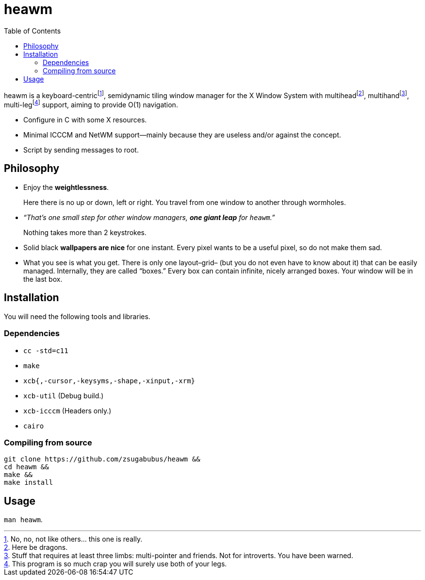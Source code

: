 :wmname: heawm
= {wmname}
:toc:

{wmname} is a keyboard-centric‌footnote:[No, no, not like others… this one
is really.], semidynamic tiling window manager for the X Window System with
multihead‌footnote:[Here be dragons.],
multihand‌footnote:[Stuff that requires at least three limbs:
multi-pointer and friends. Not for introverts. You have been warned.],
multi-leg‌footnote:[This program is so much crap you will surely use both
of your legs.] support, aiming to provide O(1) navigation.

- Configure in C with some X resources.
- Minimal ICCCM and NetWM support--mainly because they are useless and/or against the concept.
- Script by sending messages to root.

== Philosophy

* Enjoy the *weightlessness*.
+
Here there is no up or down, left or right. You travel from one window to
another through wormholes.

* _“That’s one small step for other window managers, *one giant leap* for `{wmname}`.”_
+
Nothing takes more than 2 keystrokes.

* Solid black *wallpapers are nice* for one instant. Every pixel wants to be a useful pixel, so do not make them sad.

* What you see is what you get. There is only one layout–grid– (but you do not
  even have to know about it) that can be easily managed.
  Internally, they are called “boxes.” Every box can contain infinite, nicely
  arranged boxes. Your window will be in the last box.

== Installation

You will need the following tools and libraries.

=== Dependencies

* `cc -std=c11`
* `make`
* `xcb{,-cursor,-keysyms,-shape,-xinput,-xrm}`
* `xcb-util` (Debug build.)
* `xcb-icccm` (Headers only.)
* `cairo`

=== Compiling from source

[source,sh,subs=+attributes]
----
git clone https://github.com/zsugabubus/{wmname} &&
cd {wmname} &&
make &&
make install
----

== Usage

`man {wmname}`.
